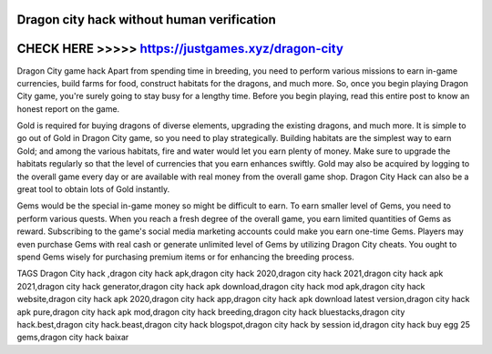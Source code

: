 Dragon city hack without human verification
============================================



CHECK HERE >>>>> https://justgames.xyz/dragon-city
==================================================



Dragon City game hack Apart from spending time in breeding, you need to perform various missions to earn in-game currencies, build farms for food, construct habitats for the dragons, and much more. So, once you begin playing Dragon City game, you're surely going to stay busy for a lengthy time. Before you begin playing, read this entire post to know an honest report on the game.

Gold is required for buying dragons of diverse elements, upgrading the existing dragons, and much more. It is simple to go out of Gold in Dragon City game, so you need to play strategically. Building habitats are the simplest way to earn Gold; and among the various habitats, fire and water would let you earn plenty of money. Make sure to upgrade the habitats regularly so that the level of currencies that you earn enhances swiftly. Gold may also be acquired by logging to the overall game every day or are available with real money from the overall game shop. Dragon City Hack can also be a great tool to obtain lots of Gold instantly.
 
Gems would be the special in-game money so might be difficult to earn. To earn smaller level of Gems, you need to perform various quests. When you reach a fresh degree of the overall game, you earn limited quantities of Gems as reward. Subscribing to the game's social media marketing accounts could make you earn one-time Gems. Players may even purchase Gems with real cash or generate unlimited level of Gems by utilizing Dragon City cheats. You ought to spend Gems wisely for purchasing premium items or for enhancing the breeding process.

TAGS
Dragon City hack ,dragon city hack apk,dragon city hack 2020,dragon city hack 2021,dragon city hack apk 2021,dragon city hack generator,dragon city hack apk download,dragon city hack mod apk,dragon city hack website,dragon city hack apk 2020,dragon city hack app,dragon city hack apk download latest version,dragon city hack apk pure,dragon city hack apk mod,dragon city hack breeding,dragon city hack bluestacks,dragon city hack.best,dragon city hack.beast,dragon city hack blogspot,dragon city hack by session id,dragon city hack buy egg 25 gems,dragon city hack baixar
